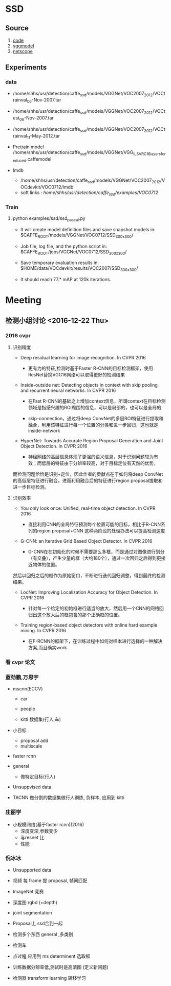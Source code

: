 * SSD
**  Source
    1. [[https://github.com/weiliu89/caffe/tree/ssd#installation][code]]
    2. [[https://gist.github.com/weiliu89/2ed6e13bfd5b57cf81d6][vggmodel]]
    3. [[http://ethereon.github.io/netscope/quickstart.html][netscope]]
** Experiments
*** data
    - /home/shhs/usr/detection/caffe_ssd/models/VGGNet/VOC2007_2012/VOCtrainval_06-Nov-2007.tar
    - /home/shhs/usr/detection/caffe_ssd/models/VGGNet/VOC2007_2012/VOCtest_06-Nov-2007.tar
    - /home/shhs/usr/detection/caffe_ssd/models/VGGNet/VOC2007_2012/VOCtrainval_11-May-2012.tar

    - Pretrain model
      /home/shhs/usr/detection/caffe_ssd/models/VGGNet/VGG_ILSVRC_16_layers_fc_reduced.caffemodel

    - lmdb
      * /home/shhs/usr/detection/caffe_ssd/models/VGGNet/VOC2007_2012/VOCdevkit/VOC0712/lmdb
      * soft links : /home/shhs/usr/detection/caffe_ssd/examples/VOC0712/

*** Train
    
**** python examples/ssd/ssd_pascal.py
  - It will create model definition files and save snapshot models in:
    $CAFFE_ROOT/models/VGGNet/VOC0712/SSD_300x300/

  - Job file, log file, and the python script in:
    $CAFFE_ROOT/jobs/VGGNet/VOC0712/SSD_300x300/

  - Save temporary evaluation results in: 
    $HOME/data/VOCdevkit/results/VOC2007/SSD_300x300/

  - It should reach 77.* mAP at 120k iterations.
* Meeting
** 检测小组讨论 <2016-12-22 Thu>
*** 2016 cvpr
**** 识别精度    
    - Deep residual learning for image recognition. In CVPR 2016

      * 更有力的特征,检测时基于Faster R-CNN的目标检测框架，使用ResNet替换VGG16网络可以取得更好的检测结果

    - Inside-outside net: Detecting objects in context with skip pooling and recurrent neural networks. In CVPR 2016

      * 在Fast R-CNN的基础之上增加context信息，所谓context在目标检测领域是指感兴趣的ROI周围的信息，可以是局部的，也可以是全局的

      * skip-connection，通过将deep ConvNet的多层ROI特征进行提取和融合，利用该特征进行每一个位置的分类和进一步回归，这也就是inside-network

    - HyperNet: Towards Accurate Region Proposal Generation and Joint Object Detection. In CVPR 2016

      * 神经网络的高层信息体现了更强的语义信息，对于识别问题较为有效；而低层的特征由于分辨率较高，对于目标定位有天然的优势，
	而检测问题恰恰是识别+定位，因此作者的贡献点在于如何将deep ConvNet的高低层特征进行融合，进而利用融合后的特征进行region proposal提取和进一步目标检测。
**** 识别效率
     - You only look once: Unified, real-time object detection. In CVPR 2016
       
       * 直接利用CNN的全局特征预测每个位置可能的目标，相比于R-CNN系列的region proposal+CNN 这种两阶段的处理办法可以提高检测速度

     - G-CNN: an Iterative Grid Based Object Detector. In CVPR 2016
       
       * G-CNN在在初始化的时候不需要那么多框，而是通过对图像进行划分（有交叠），产生少量的框（大约180个），通过一次回归之后得到更接近物体的位置。
	 然后以回归之后的框作为原始窗口，不断进行迭代回归调整，得到最终的检测结果。

     - LocNet: Improving Localization Accuracy for Object Detection. In CVPR 2016
       
       * 针对每一个给定的初始框进行适当的放大，然后用一个CNN的网络回归出这个放大后的框包含的那个正确框的位置。

     - Training region-based object detectors with online hard example mining. In CVPR 2016
       
       * 在F-RCNN的框架下，在训练过程中如何对样本进行选择的一种解决方案,而且确实work

*** 看 cvpr 论文
*** 蓝劲鹏,万思宇
    - mscnn(ECCV)
      * car
      * people

      * kitti 数据集(行人,车)

    - 小目标
      * proposal add 
      * multiscale

    - faster rcnn

    - general
      * 做特定目标(行人)

    - Unsuppvised data

    - TACNN
      做分割的数据集做行人训练, 负样本, 应用到 kitti 
      
*** 庄丽学
    - 小规模网络(基于faster rcnn)(2016)
      * 深度变深,参数变少
      * 与resnet 比
      * 性能
*** 倪冰冰
    * Unsupported data
    * 视频 每 frame 提 proposal, 帧间匹配

    * ImageNet 竞赛

    * 深度图
      rgbd (+depth)

    * joint segmentation

    * Proposal上
      ssd合到一起

    * 检测多个东西
      general ,多类别

    * 检测车

    * 点过程 应用到 ms
      determinent  选取框

    * 训练数据分辨率低,测试时是高清图 
      (定义新问题)

    * 检测器 transform learning 转移学习
  


